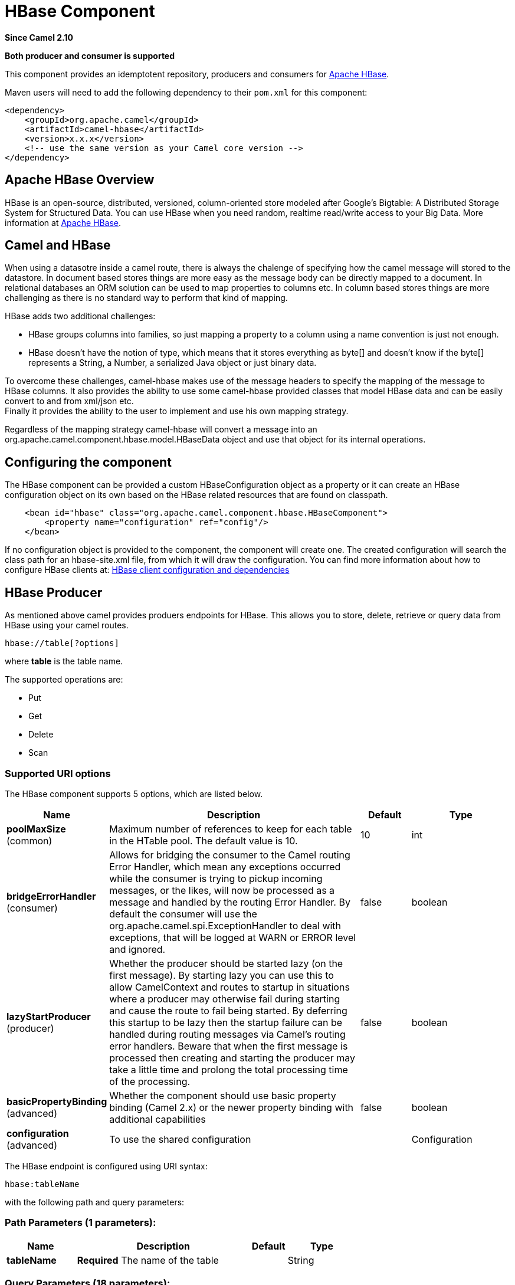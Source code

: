 [[hbase-component]]
= HBase Component
:page-source: components/camel-hbase/src/main/docs/hbase-component.adoc

*Since Camel 2.10*

// HEADER START
*Both producer and consumer is supported*
// HEADER END

This component provides an idemptotent repository, producers and
consumers for http://hbase.apache.org/[Apache HBase].

Maven users will need to add the following dependency to their `pom.xml`
for this component:

[source,xml]
------------------------------------------------------------
<dependency>
    <groupId>org.apache.camel</groupId>
    <artifactId>camel-hbase</artifactId>
    <version>x.x.x</version>
    <!-- use the same version as your Camel core version -->
</dependency>
------------------------------------------------------------

== Apache HBase Overview

HBase is an open-source, distributed, versioned, column-oriented store
modeled after Google's Bigtable: A Distributed Storage System for
Structured Data. You can use HBase when you need random, realtime
read/write access to your Big Data. More information at
http://hbase.apache.org[Apache HBase].

== Camel and HBase

When using a datasotre inside a camel route, there is always the
chalenge of specifying how the camel message will stored to the
datastore. In document based stores things are more easy as the message
body can be directly mapped to a document. In relational databases an
ORM solution can be used to map properties to columns etc. In column
based stores things are more challenging as there is no standard way to
perform that kind of mapping.

HBase adds two additional challenges:

* HBase groups columns into families, so just mapping a property to a
column using a name convention is just not enough.
* HBase doesn't have the notion of type, which means that it stores
everything as byte[] and doesn't know if the byte[] represents a String,
a Number, a serialized Java object or just binary data.

To overcome these challenges, camel-hbase makes use of the message
headers to specify the mapping of the message to HBase columns. It also
provides the ability to use some camel-hbase provided classes that model
HBase data and can be easily convert to and from xml/json etc. +
 Finally it provides the ability to the user to implement and use his
own mapping strategy.

Regardless of the mapping strategy camel-hbase will convert a message
into an org.apache.camel.component.hbase.model.HBaseData object and use
that object for its internal operations.

== Configuring the component

The HBase component can be provided a custom HBaseConfiguration object
as a property or it can create an HBase configuration object on its own
based on the HBase related resources that are found on classpath.

[source,xml]
-----------------------------------------------------------------------------
    <bean id="hbase" class="org.apache.camel.component.hbase.HBaseComponent">
        <property name="configuration" ref="config"/>
    </bean>
-----------------------------------------------------------------------------

If no configuration object is provided to the component, the component
will create one. The created configuration will search the class path
for an hbase-site.xml file, from which it will draw the configuration.
You can find more information about how to configure HBase clients at:
http://archive.apache.org/dist/hbase/docs/client_dependencies.html[HBase
client configuration and dependencies]

== HBase Producer

As mentioned above camel provides produers endpoints for HBase. This
allows you to store, delete, retrieve or query data from HBase using
your camel routes.

[source,java]
-----------------------
hbase://table[?options]
-----------------------

where *table* is the table name.

The supported operations are:

* Put
* Get
* Delete
* Scan

=== Supported URI options




// component options: START
The HBase component supports 5 options, which are listed below.



[width="100%",cols="2,5,^1,2",options="header"]
|===
| Name | Description | Default | Type
| *poolMaxSize* (common) | Maximum number of references to keep for each table in the HTable pool. The default value is 10. | 10 | int
| *bridgeErrorHandler* (consumer) | Allows for bridging the consumer to the Camel routing Error Handler, which mean any exceptions occurred while the consumer is trying to pickup incoming messages, or the likes, will now be processed as a message and handled by the routing Error Handler. By default the consumer will use the org.apache.camel.spi.ExceptionHandler to deal with exceptions, that will be logged at WARN or ERROR level and ignored. | false | boolean
| *lazyStartProducer* (producer) | Whether the producer should be started lazy (on the first message). By starting lazy you can use this to allow CamelContext and routes to startup in situations where a producer may otherwise fail during starting and cause the route to fail being started. By deferring this startup to be lazy then the startup failure can be handled during routing messages via Camel's routing error handlers. Beware that when the first message is processed then creating and starting the producer may take a little time and prolong the total processing time of the processing. | false | boolean
| *basicPropertyBinding* (advanced) | Whether the component should use basic property binding (Camel 2.x) or the newer property binding with additional capabilities | false | boolean
| *configuration* (advanced) | To use the shared configuration |  | Configuration
|===
// component options: END






// endpoint options: START
The HBase endpoint is configured using URI syntax:

----
hbase:tableName
----

with the following path and query parameters:

=== Path Parameters (1 parameters):


[width="100%",cols="2,5,^1,2",options="header"]
|===
| Name | Description | Default | Type
| *tableName* | *Required* The name of the table |  | String
|===


=== Query Parameters (18 parameters):


[width="100%",cols="2,5,^1,2",options="header"]
|===
| Name | Description | Default | Type
| *cellMappingStrategyFactory* (common) | To use a custom CellMappingStrategyFactory that is responsible for mapping cells. |  | CellMappingStrategyFactory
| *filters* (common) | A list of filters to use. |  | List
| *mappingStrategyClassName* (common) | The class name of a custom mapping strategy implementation. |  | String
| *mappingStrategyName* (common) | The strategy to use for mapping Camel messages to HBase columns. Supported values: header, or body. The value can be one of: header, body |  | String
| *rowMapping* (common) | To map the key/values from the Map to a HBaseRow. The following keys is supported: rowId - The id of the row. This has limited use as the row usually changes per Exchange. rowType - The type to covert row id to. Supported operations: CamelHBaseScan. family - The column family. Supports a number suffix for referring to more than one columns. qualifier - The column qualifier. Supports a number suffix for referring to more than one columns. value - The value. Supports a number suffix for referring to more than one columns valueType - The value type. Supports a number suffix for referring to more than one columns. Supported operations: CamelHBaseGet, and CamelHBaseScan. |  | Map
| *rowModel* (common) | An instance of org.apache.camel.component.hbase.model.HBaseRow which describes how each row should be modeled |  | HBaseRow
| *userGroupInformation* (common) | Defines privileges to communicate with HBase such as using kerberos. |  | UserGroupInformation
| *bridgeErrorHandler* (consumer) | Allows for bridging the consumer to the Camel routing Error Handler, which mean any exceptions occurred while the consumer is trying to pickup incoming messages, or the likes, will now be processed as a message and handled by the routing Error Handler. By default the consumer will use the org.apache.camel.spi.ExceptionHandler to deal with exceptions, that will be logged at WARN or ERROR level and ignored. | false | boolean
| *maxMessagesPerPoll* (consumer) | Gets the maximum number of messages as a limit to poll at each polling. Is default unlimited, but use 0 or negative number to disable it as unlimited. |  | int
| *operation* (consumer) | The HBase operation to perform. The value can be one of: CamelHBasePut, CamelHBaseGet, CamelHBaseScan, CamelHBaseDelete |  | String
| *remove* (consumer) | If the option is true, Camel HBase Consumer will remove the rows which it processes. | true | boolean
| *removeHandler* (consumer) | To use a custom HBaseRemoveHandler that is executed when a row is to be removed. |  | HBaseRemoveHandler
| *exceptionHandler* (consumer) | To let the consumer use a custom ExceptionHandler. Notice if the option bridgeErrorHandler is enabled then this option is not in use. By default the consumer will deal with exceptions, that will be logged at WARN or ERROR level and ignored. |  | ExceptionHandler
| *exchangePattern* (consumer) | Sets the exchange pattern when the consumer creates an exchange. The value can be one of: InOnly, InOut, InOptionalOut |  | ExchangePattern
| *lazyStartProducer* (producer) | Whether the producer should be started lazy (on the first message). By starting lazy you can use this to allow CamelContext and routes to startup in situations where a producer may otherwise fail during starting and cause the route to fail being started. By deferring this startup to be lazy then the startup failure can be handled during routing messages via Camel's routing error handlers. Beware that when the first message is processed then creating and starting the producer may take a little time and prolong the total processing time of the processing. | false | boolean
| *maxResults* (producer) | The maximum number of rows to scan. | 100 | int
| *basicPropertyBinding* (advanced) | Whether the endpoint should use basic property binding (Camel 2.x) or the newer property binding with additional capabilities | false | boolean
| *synchronous* (advanced) | Sets whether synchronous processing should be strictly used, or Camel is allowed to use asynchronous processing (if supported). | false | boolean
|===
// endpoint options: END
// spring-boot-auto-configure options: START
== Spring Boot Auto-Configuration

When using Spring Boot make sure to use the following Maven dependency to have support for auto configuration:

[source,xml]
----
<dependency>
  <groupId>org.apache.camel.springboot</groupId>
  <artifactId>camel-hbase-starter</artifactId>
  <version>x.x.x</version>
  <!-- use the same version as your Camel core version -->
</dependency>
----


The component supports 6 options, which are listed below.



[width="100%",cols="2,5,^1,2",options="header"]
|===
| Name | Description | Default | Type
| *camel.component.hbase.basic-property-binding* | Whether the component should use basic property binding (Camel 2.x) or the newer property binding with additional capabilities | false | Boolean
| *camel.component.hbase.bridge-error-handler* | Allows for bridging the consumer to the Camel routing Error Handler, which mean any exceptions occurred while the consumer is trying to pickup incoming messages, or the likes, will now be processed as a message and handled by the routing Error Handler. By default the consumer will use the org.apache.camel.spi.ExceptionHandler to deal with exceptions, that will be logged at WARN or ERROR level and ignored. | false | Boolean
| *camel.component.hbase.configuration* | To use the shared configuration. The option is a org.apache.hadoop.conf.Configuration type. |  | String
| *camel.component.hbase.enabled* | Whether to enable auto configuration of the hbase component. This is enabled by default. |  | Boolean
| *camel.component.hbase.lazy-start-producer* | Whether the producer should be started lazy (on the first message). By starting lazy you can use this to allow CamelContext and routes to startup in situations where a producer may otherwise fail during starting and cause the route to fail being started. By deferring this startup to be lazy then the startup failure can be handled during routing messages via Camel's routing error handlers. Beware that when the first message is processed then creating and starting the producer may take a little time and prolong the total processing time of the processing. | false | Boolean
| *camel.component.hbase.pool-max-size* | Maximum number of references to keep for each table in the HTable pool. The default value is 10. | 10 | Integer
|===
// spring-boot-auto-configure options: END




=== Put Operations.

HBase is a column based store, which allows you to store data into a
specific column of a specific row. Columns are grouped into families, so
in order to specify a column you need to specify the column family and
the qualifier of that column. To store data into a specific column you
need to specify both the column and the row.

The simplest scenario for storing data into HBase from a camel route,
would be to store part of the message body to specified HBase column.

[source,xml]
-----------------------------------------------------------------------------------------------------------
        <route>
            <from uri="direct:in"/>
            <!-- Set the HBase Row -->
            <setHeader name="CamelHBaseRowId">
                <el>${in.body.id}</el>
            </setHeader>
            <!-- Set the HBase Value -->
            <setHeader name="CamelHBaseValue">
                <el>${in.body.value}</el>
            </setHeader>
            <to uri="hbase:mytable?operation=CamelHBasePut&amp;family=myfamily&amp;qualifier=myqualifier"/>
        </route>
-----------------------------------------------------------------------------------------------------------

The route above assumes that the message body contains an object that
has an id and value property and will store the content of value in the
HBase column myfamily:myqualifier in the row specified by id. If we
needed to specify more than one column/value pairs we could just specify
additional column mappings. Notice that you must use numbers from the
2nd header onwards, eg RowId2, RowId3, RowId4, etc. Only the 1st header
does not have the number 1.

[source,xml]
------------------------------------------------------------------------------------------------------------------------------------------------------------
        <route>
            <from uri="direct:in"/>
            <!-- Set the HBase Row 1st column -->
            <setHeader name="CamelHBaseRowId">
                <el>${in.body.id}</el>
            </setHeader>
            <!-- Set the HBase Row 2nd column -->
            <setHeader name="CamelHBaseRowId2">
                <el>${in.body.id}</el>
            </setHeader>
            <!-- Set the HBase Value for 1st column -->
            <setHeader name="CamelHBaseValue">
                <el>${in.body.value}</el>
            </setHeader>
            <!-- Set the HBase Value for 2nd column -->
            <setHeader name="CamelHBaseValue2">
                <el>${in.body.othervalue}</el>
            </setHeader>
            <to uri="hbase:mytable?operation=CamelHBasePut&amp;family=myfamily&amp;qualifier=myqualifier&amp;family2=myfamily&amp;qualifier2=myqualifier2"/>
        </route>
------------------------------------------------------------------------------------------------------------------------------------------------------------

It is important to remember that you can use uri options, message
headers or a combination of both. It is recommended to specify constants
as part of the uri and dynamic values as headers. If something is
defined both as header and as part of the uri, the header will be used.

=== Get Operations.

A Get Operation is an operation that is used to retrieve one or more
values from a specified HBase row. To specify what are the values that
you want to retrieve you can just specify them as part of the uri or as
message headers.

[source,xml]
----------------------------------------------------------------------------------------------------------------------------------------
        <route>
            <from uri="direct:in"/>
            <!-- Set the HBase Row of the Get -->
            <setHeader name="CamelHBaseRowId">
                <el>${in.body.id}</el>
            </setHeader>
            <to uri="hbase:mytable?operation=CamelHBaseGet&amp;family=myfamily&amp;qualifier=myqualifier&amp;valueType=java.lang.Long"/>
            <to uri="log:out"/>
        </route>
----------------------------------------------------------------------------------------------------------------------------------------

In the example above the result of the get operation will be stored as a
header with name CamelHBaseValue.

=== Delete Operations.

You can also you camel-hbase to perform HBase delete operation. The
delete operation will remove an entire row. All that needs to be
specified is one or more rows as part of the message headers.

[source,xml]
----------------------------------------------------------------
        <route>
            <from uri="direct:in"/>
            <!-- Set the HBase Row of the Get -->
            <setHeader name="CamelHBaseRowId">
                <el>${in.body.id}</el>
            </setHeader>
            <to uri="hbase:mytable?operation=CamelHBaseDelete"/>
        </route>
----------------------------------------------------------------

=== Scan Operations.

A scan operation is the equivalent of a query in HBase. You can use the
scan operation to retrieve multiple rows. To specify what columns should
be part of the result and also specify how the values will be converted
to objects you can use either uri options or headers.

[source,xml]
----------------------------------------------------------------------------------------------------------------------------------------------------------------------
        <route>
            <from uri="direct:in"/>
            <to uri="hbase:mytable?operation=CamelHBaseScan&amp;family=myfamily&amp;qualifier=myqualifier&amp;valueType=java.lang.Long&amp;rowType=java.lang.String"/>
            <to uri="log:out"/>
        </route>
----------------------------------------------------------------------------------------------------------------------------------------------------------------------

In this case its probable that you also also need to specify a list of
filters for limiting the results. You can specify a list of filters as
part of the uri and camel will return only the rows that satisfy *ALL*
the filters.  +
 To have a filter that will be aware of the information that is part of
the message, camel defines the ModelAwareFilter. This will allow your
filter to take into consideration the model that is defined by the
message and the mapping strategy. +
 When using a ModelAwareFilter camel-hbase will apply the selected
mapping strategy to the in message, will create an object that models
the mapping and will pass that object to the Filter.

For example to perform scan using as criteria the message headers, you
can make use of the ModelAwareColumnMatchingFilter as shown below.

[source,xml]
-----------------------------------------------------------------------------------------------------------
        <route>
            <from uri="direct:scan"/>
            <!-- Set the Criteria -->
            <setHeader name="CamelHBaseFamily">
                <constant>name</constant>
            </setHeader>
            <setHeader name="CamelHBaseQualifier">
                <constant>first</constant>
            </setHeader>
            <setHeader name="CamelHBaseValue">
                <el>in.body.firstName</el>
            </setHeader>
            <setHeader name="CamelHBaseFamily2">
                <constant>name</constant>
            </setHeader>
            <setHeader name="CamelHBaseQualifier2">
                <constant>last</constant>
            </setHeader>
            <setHeader name="CamelHBaseValue2">
                <el>in.body.lastName</el>
            </setHeader>
            <!-- Set additional fields that you want to be return by skipping value -->
            <setHeader name="CamelHBaseFamily3">
                <constant>address</constant>
            </setHeader>
            <setHeader name="CamelHBaseQualifier3">
                <constant>country</constant>
            </setHeader>
            <to uri="hbase:mytable?operation=CamelHBaseScan&amp;filters=#myFilterList"/>
        </route>

        <bean id="myFilters" class="java.util.ArrayList">
            <constructor-arg>
                <list>
                    <bean class="org.apache.camel.component.hbase.filters.ModelAwareColumnMatchingFilter"/>
                </list>
            </constructor-arg>
        </bean>
-----------------------------------------------------------------------------------------------------------

The route above assumes that a pojo is with properties firstName and
lastName is passed as the message body, it takes those properties and
adds them as part of the message headers. The default mapping strategy
will create a model object that will map the headers to HBase columns
and will pass that model the ModelAwareColumnMatchingFilter. The
filter will filter out any rows, that do not contain columns that match
the model. It is like query by example.

== HBase Consumer

The Camel HBase Consumer, will perform repeated scan on the specified
HBase table and will return the scan results as part of the message. You
can either specify header mapping (default) or body mapping. The later
will just add the org.apache.camel.component.hbase.model.HBaseData as
part of the message body.

[source,java]
-----------------------
hbase://table[?options]
-----------------------

You can specify the columns that you want to be return and their types
as part of the uri options:

[source,java]
------------------------------------------------------------------------------------------------------------------------------------------------------
hbase:mutable?family=name&qualifer=first&valueType=java.lang.String&family=address&qualifer=number&valueType2=java.lang.Integer&rowType=java.lang.Long
------------------------------------------------------------------------------------------------------------------------------------------------------

The example above will create a model object that is consisted of the
specified fields and the scan results will populate the model object
with values. Finally the mapping strategy will be used to map this model
to the camel message.

== HBase Idempotent repository

The camel-hbase component also provides an idempotent repository which
can be used when you want to make sure that each message is processed
only once. The HBase idempotent repository is configured with a table, a
column family and a column qualifier and will create to that table a row
per message.

[source,java]
------------------------------------------------------------------------------------------------------------------
HBaseConfiguration configuration = HBaseConfiguration.create();
HBaseIdempotentRepository repository = new HBaseIdempotentRepository(configuration, tableName, family, qualifier);

from("direct:in")
  .idempotentConsumer(header("messageId"), repository)
  .to("log:out);
------------------------------------------------------------------------------------------------------------------

== HBase Mapping

It was mentioned above that you the default mapping strategies are
*header* and *body* mapping. +
 Below you can find some detailed examples of how each mapping strategy
works.

=== HBase Header mapping Examples

The header mapping is the default mapping. 
 To put the value "myvalue" into HBase row "myrow" and column
"myfamily:mycolum" the message should contain the following headers:

[width="100%",cols="10%,90%",options="header",]
|=======================================================================
|Header |Value

|CamelHBaseRowId |myrow

|CamelHBaseFamily |myfamily

|CamelHBaseQualifier |myqualifier

|CamelHBaseValue |myvalue
|=======================================================================

To put more values for different columns and / or different rows you can
specify additional headers suffixed with the index of the headers, e.g:

[width="100%",cols="10%,90%",options="header",]
|=======================================================================
|Header |Value

|CamelHBaseRowId |myrow

|CamelHBaseFamily |myfamily

|CamelHBaseQualifier |myqualifier

|CamelHBaseValue |myvalue

|CamelHBaseRowId2 |myrow2

|CamelHBaseFamily2 |myfamily

|CamelHBaseQualifier2 |myqualifier

|CamelHBaseValue2 |myvalue2
|=======================================================================

In the case of retrieval operations such as get or scan you can also
specify for each column the type that you want the data to be converted
to. For exampe:

[width="100%",cols="10%,90%",options="header",]
|=======================================================================
|Header |Value

|CamelHBaseFamily |myfamily

|CamelHBaseQualifier |myqualifier

|CamelHBaseValueType |Long
|=======================================================================

Please note that in order to avoid boilerplate headers that are
considered constant for all messages, you can also specify them as part
of the endpoint uri, as you will see below.

=== Body mapping Examples

In order to use the body mapping strategy you will have to specify the
option mappingStrategy as part of the uri, for example:

[source,java]
----------------------------------
hbase:mytable?mappingStrategyName=body
----------------------------------

To use the body mapping strategy the body needs to contain an instance
of org.apache.camel.component.hbase.model.HBaseData. You can construct t

[source,java]
---------------------------------
HBaseData data = new HBaseData();
HBaseRow row = new HBaseRow();
row.setId("myRowId");
HBaseCell cell = new HBaseCell();
cell.setFamily("myfamily");
cell.setQualifier("myqualifier");
cell.setValue("myValue");
row.getCells().add(cell);
data.addRows().add(row);
---------------------------------

The object above can be used for example in a put operation and will
result in creating or updating the row with id myRowId and add the value
myvalue to the column myfamily:myqualifier. +
 The body mapping strategy might not seem very appealing at first. The
advantage it has over the header mapping strategy is that the HBaseData
object can be easily converted to or from xml/json.

